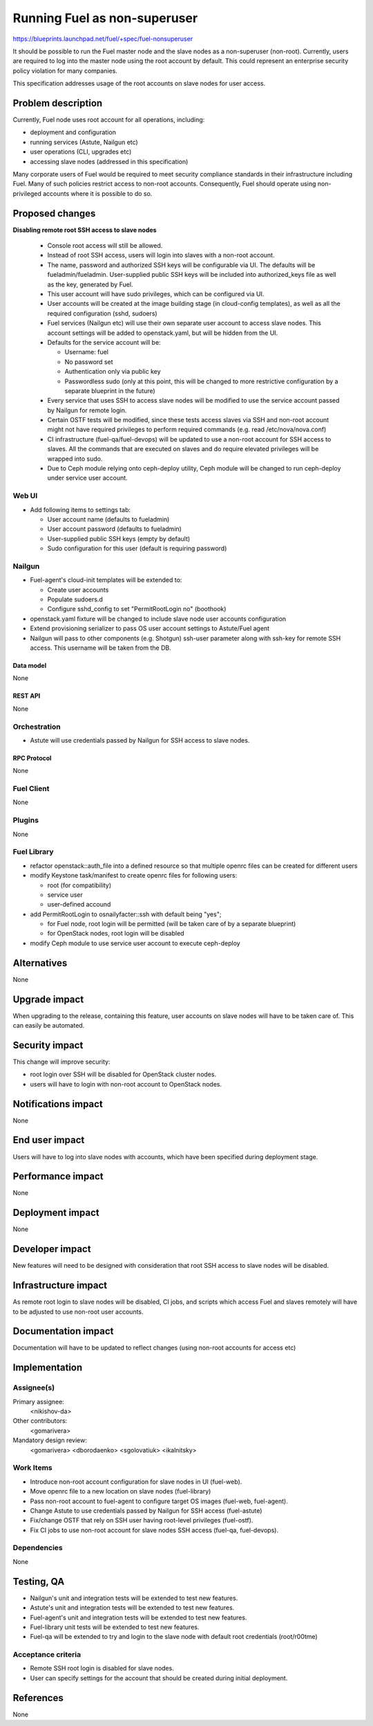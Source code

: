 ..
 This work is licensed under a Creative Commons Attribution 3.0 Unported
 License.

 http://creativecommons.org/licenses/by/3.0/legalcode

==========================================
Running Fuel as non-superuser
==========================================

https://blueprints.launchpad.net/fuel/+spec/fuel-nonsuperuser

It should be possible to run the Fuel master node and the slave nodes as a
non-superuser (non-root).  Currently, users are required to log into the master
node using the root account by default.  This could represent  an enterprise
security policy violation for many companies.

This specification addresses usage of the root accounts on slave nodes for user
access.

--------------------
Problem description
--------------------

Currently, Fuel node uses root account for all operations, including:

* deployment and configuration

* running services (Astute, Nailgun etc)

* user operations (CLI, upgrades etc)

* accessing slave nodes (addressed in this specification)

Many corporate users of Fuel would be required to meet security compliance
standards in their infrastructure including Fuel. Many of such policies
restrict access to non-root accounts. Consequently, Fuel should operate using
non-privileged accounts where it is possible to do so.

----------------
Proposed changes
----------------

**Disabling remote root SSH access to slave nodes**

   * Console root access will still be allowed.

   * Instead of root SSH access, users will login into slaves with a non-root
     account.

   * The name, password and authorized SSH keys will be configurable via UI.
     The defaults will be fueladmin/fueladmin. User-supplied public SSH keys
     will be included into authorized_keys file as well as the key, generated
     by Fuel.

   * This user account will have sudo privileges, which can be configured via
     UI.

   * User accounts will be created at the image building stage (in cloud-config
     templates), as well as all the required configuration (sshd, sudoers)

   * Fuel services (Nailgun etc) will use their own separate user account to
     access slave nodes. This account settings will be added to openstack.yaml,
     but will be hidden from the UI.

   * Defaults for the service account will be:

     * Username: fuel

     * No password set

     * Authentication only via public key

     * Passwordless sudo (only at this point, this will be changed to more
       restrictive configuration by a separate blueprint in the future)

   * Every service that uses SSH to access slave nodes will be modified to use
     the service account passed by Nailgun for remote login.

   * Certain OSTF tests will be modified, since these tests access slaves via
     SSH and non-root account might not have required privileges to perform
     required commands (e.g. read /etc/nova/nova.conf)

   * CI infrastructure (fuel-qa/fuel-devops) will be updated to use a non-root
     account for SSH access to slaves. All the commands that are executed on
     slaves and do require elevated privileges will be wrapped into sudo.

   * Due to Ceph module relying onto ceph-deploy utility, Ceph module will be
     changed to run ceph-deploy under service user account.

Web UI
======

* Add following items to settings tab:

  * User account name (defaults to fueladmin)

  * User account password (defaults to fueladmin)

  * User-supplied public SSH keys (empty by default)

  * Sudo configuration for this user (default is requiring password)

Nailgun
=======

* Fuel-agent's cloud-init templates will be extended to:

  * Create user accounts

  * Populate sudoers.d

  * Configure sshd_config to set "PermitRootLogin no" (boothook)

* openstack.yaml fixture will be changed to include slave node user accounts
  configuration

* Extend provisioning serializer to pass OS user account settings to
  Astute/Fuel agent

* Nailgun will pass to other components (e.g. Shotgun) ssh-user parameter along
  with ssh-key for remote SSH access. This username will be taken from the DB.

Data model
----------

None

REST API
--------

None

Orchestration
=============

* Astute will use credentials passed by Nailgun for SSH access to slave nodes.

RPC Protocol
------------

None

Fuel Client
===========

None

Plugins
=======

None

Fuel Library
============

* refactor openstack::auth_file into a defined resource so that multiple
  openrc files can be created for different users

* modify Keystone task/manifest to create openrc files for following users:

  * root (for compatibility)

  * service user

  * user-defined accound

* add PermitRootLogin to osnailyfacter::ssh with default being "yes";

  * for Fuel node, root login will be permitted (will be taken care of
    by a separate blueprint)

  * for OpenStack nodes, root login will be disabled

* modify Ceph module to use service user account to execute ceph-deploy

------------
Alternatives
------------

None

--------------
Upgrade impact
--------------

When upgrading to the release, containing this feature, user accounts on slave
nodes will have to be taken care of.  This can easily be automated.

---------------
Security impact
---------------

This change will improve security:

* root login over SSH will be disabled for OpenStack cluster nodes.

* users will have to login with non-root account to OpenStack nodes.

--------------------
Notifications impact
--------------------

None

---------------
End user impact
---------------

Users will have to log into slave nodes with accounts, which have been
specified during deployment stage.

------------------
Performance impact
------------------

None

-----------------
Deployment impact
-----------------

None

----------------
Developer impact
----------------

New features will need to be designed with consideration that root SSH access
to slave nodes will be disabled.

---------------------
Infrastructure impact
---------------------

As remote root login to slave nodes will be disabled, CI jobs, and scripts
which access Fuel and slaves remotely will have to be adjusted to use non-root
user accounts.

--------------------
Documentation impact
--------------------

Documentation will have to be updated to reflect changes (using non-root
accounts for access etc)

--------------
Implementation
--------------

Assignee(s)
===========

Primary assignee:
  <nikishov-da>

Other contributors:
  <gomarivera>

Mandatory design review:
  <gomarivera>
  <dborodaenko>
  <sgolovatiuk>
  <ikalnitsky>


Work Items
==========

* Introduce non-root account configuration for slave nodes in UI (fuel-web).

* Move openrc file to a new location on slave nodes (fuel-library)

* Pass non-root account to fuel-agent to configure target OS images (fuel-web,
  fuel-agent).

* Change Astute to use credentials passed by Nailgun for SSH access
  (fuel-astute)

* Fix/change OSTF that rely on SSH user having root-level privileges
  (fuel-ostf).

* Fix CI jobs to use non-root account for slave nodes SSH access (fuel-qa,
  fuel-devops).


Dependencies
============

None

------------
Testing, QA
------------

* Nailgun's unit and integration tests will be extended to test new features.

* Astute's unit and integration tests will be extended to test new features.

* Fuel-agent's unit and integration tests will be extended to test new features.

* Fuel-library unit tests will be extended to test new features.

* Fuel-qa will be extended to try and login to the slave node with default root
  credentials (root/r00tme)

Acceptance criteria
===================

* Remote SSH root login is disabled for slave nodes.

* User can specify settings for the account that should be created during
  initial deployment.


----------
References
----------

None
